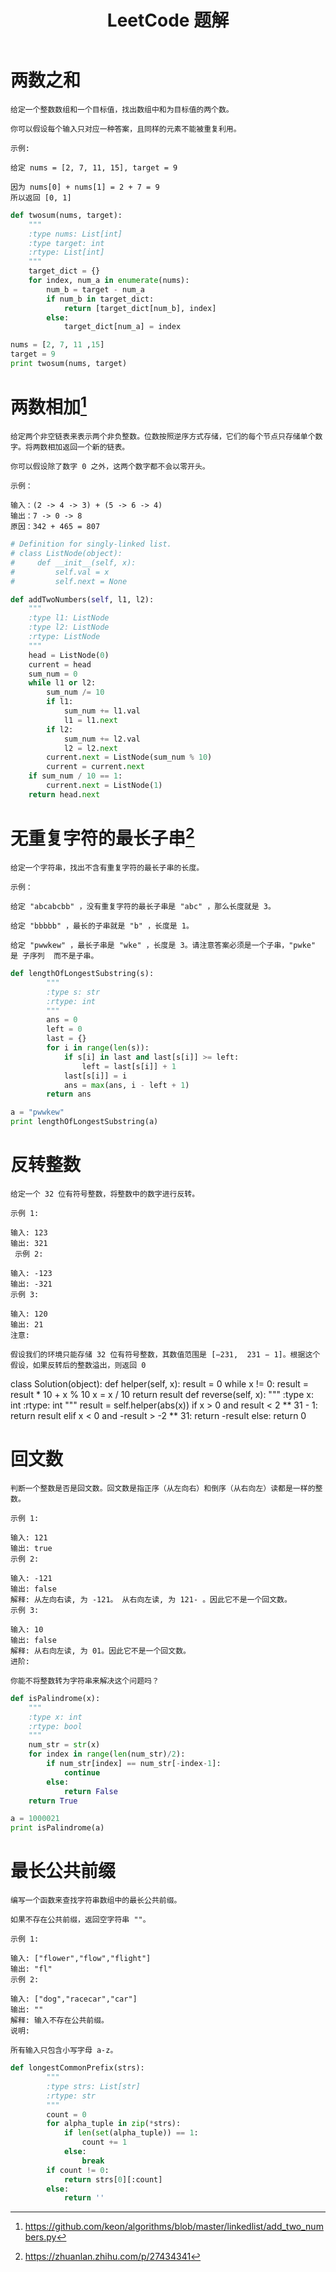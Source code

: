 #+TITLE: LeetCode 题解


* 两数之和
#+BEGIN_EXAMPLE
给定一个整数数组和一个目标值，找出数组中和为目标值的两个数。

你可以假设每个输入只对应一种答案，且同样的元素不能被重复利用。

示例:

给定 nums = [2, 7, 11, 15], target = 9

因为 nums[0] + nums[1] = 2 + 7 = 9
所以返回 [0, 1]
#+END_EXAMPLE

#+BEGIN_SRC python :results output
def twosum(nums, target):
    """
    :type nums: List[int]
    :type target: int
    :rtype: List[int]
    """
    target_dict = {}
    for index, num_a in enumerate(nums):
        num_b = target - num_a
        if num_b in target_dict:
            return [target_dict[num_b], index]
        else:
            target_dict[num_a] = index

nums = [2, 7, 11 ,15]
target = 9
print twosum(nums, target)
#+END_SRC

#+RESULTS:
: [0, 1]

* 两数相加[fn:1]
#+BEGIN_EXAMPLE
给定两个非空链表来表示两个非负整数。位数按照逆序方式存储，它们的每个节点只存储单个数字。将两数相加返回一个新的链表。

你可以假设除了数字 0 之外，这两个数字都不会以零开头。

示例：

输入：(2 -> 4 -> 3) + (5 -> 6 -> 4)
输出：7 -> 0 -> 8
原因：342 + 465 = 807
#+END_EXAMPLE

#+BEGIN_SRC python :results output
# Definition for singly-linked list.
# class ListNode(object):
#     def __init__(self, x):
#         self.val = x
#         self.next = None

def addTwoNumbers(self, l1, l2):
    """
    :type l1: ListNode
    :type l2: ListNode
    :rtype: ListNode
    """
    head = ListNode(0)
    current = head
    sum_num = 0
    while l1 or l2:
        sum_num /= 10
        if l1:
            sum_num += l1.val
            l1 = l1.next
        if l2:
            sum_num += l2.val
            l2 = l2.next
        current.next = ListNode(sum_num % 10)
        current = current.next
    if sum_num / 10 == 1:
        current.next = ListNode(1)
    return head.next
#+END_SRC

* 无重复字符的最长子串[fn:2]
#+BEGIN_EXAMPLE
给定一个字符串，找出不含有重复字符的最长子串的长度。

示例：

给定 "abcabcbb" ，没有重复字符的最长子串是 "abc" ，那么长度就是 3。

给定 "bbbbb" ，最长的子串就是 "b" ，长度是 1。

给定 "pwwkew" ，最长子串是 "wke" ，长度是 3。请注意答案必须是一个子串，"pwke" 是 子序列  而不是子串。
#+END_EXAMPLE

#+BEGIN_SRC python :results output
def lengthOfLongestSubstring(s):
        """
        :type s: str
        :rtype: int
        """
        ans = 0
        left = 0
        last = {}
        for i in range(len(s)):
            if s[i] in last and last[s[i]] >= left:
                left = last[s[i]] + 1
            last[s[i]] = i
            ans = max(ans, i - left + 1)
        return ans

a = "pwwkew"
print lengthOfLongestSubstring(a)
#+END_SRC

#+RESULTS:
: 3

* 反转整数
#+BEGIN_EXAMPLE
给定一个 32 位有符号整数，将整数中的数字进行反转。

示例 1:

输入: 123
输出: 321
 示例 2:

输入: -123
输出: -321
示例 3:

输入: 120
输出: 21
注意:

假设我们的环境只能存储 32 位有符号整数，其数值范围是 [−231,  231 − 1]。根据这个假设，如果反转后的整数溢出，则返回 0
#+END_EXAMPLE

#+BEGIN_SOURCE python :results output
class Solution(object):
    def helper(self, x):
        result = 0
        while x != 0:
            result = result * 10 + x % 10
            x = x / 10
        return result
    def reverse(self, x):
        """
        :type x: int
        :rtype: int
        """
        result = self.helper(abs(x))
        if x > 0 and result < 2 ** 31 - 1:
            return result
        elif x < 0 and -result > -2 ** 31:
            return -result
        else:
            return 0
#+END_SOURCE

* 回文数
#+BEGIN_EXAMPLE
判断一个整数是否是回文数。回文数是指正序（从左向右）和倒序（从右向左）读都是一样的整数。

示例 1:

输入: 121
输出: true
示例 2:

输入: -121
输出: false
解释: 从左向右读, 为 -121。 从右向左读, 为 121- 。因此它不是一个回文数。
示例 3:

输入: 10
输出: false
解释: 从右向左读, 为 01。因此它不是一个回文数。
进阶:

你能不将整数转为字符串来解决这个问题吗？
#+END_EXAMPLE

#+BEGIN_SRC python :results output
def isPalindrome(x):
    """
    :type x: int
    :rtype: bool
    """
    num_str = str(x)
    for index in range(len(num_str)/2):
        if num_str[index] == num_str[-index-1]:
            continue
        else:
            return False
    return True

a = 1000021
print isPalindrome(a)
#+END_SRC

#+RESULTS:
: False













[fn:1] https://github.com/keon/algorithms/blob/master/linkedlist/add_two_numbers.py

[fn:2] https://zhuanlan.zhihu.com/p/27434341

* 最长公共前缀
#+BEGIN_EXAMPLE
编写一个函数来查找字符串数组中的最长公共前缀。

如果不存在公共前缀，返回空字符串 ""。

示例 1:

输入: ["flower","flow","flight"]
输出: "fl"
示例 2:

输入: ["dog","racecar","car"]
输出: ""
解释: 输入不存在公共前缀。
说明:

所有输入只包含小写字母 a-z。
#+END_EXAMPLE

#+BEGIN_SRC python
def longestCommonPrefix(strs):
        """
        :type strs: List[str]
        :rtype: str
        """
        count = 0
        for alpha_tuple in zip(*strs):
            if len(set(alpha_tuple)) == 1:
                count += 1
            else:
                break
        if count != 0:
            return strs[0][:count]
        else:
            return ''
#+END_SRC
